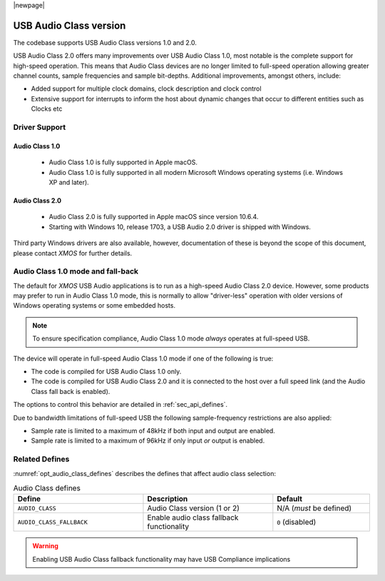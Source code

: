 |newpage|

USB Audio Class version
=======================

The codebase supports USB Audio Class versions 1.0 and 2.0.

USB Audio Class 2.0 offers many improvements over USB Audio Class 1.0, most notable is the complete
support for high-speed operation.  This means that Audio Class devices are no longer limited to
full-speed operation allowing greater channel counts, sample frequencies and sample bit-depths.
Additional improvements, amongst others, include:

- Added support for multiple clock domains, clock description and clock control

- Extensive support for interrupts to inform the host about dynamic changes that occur to different entities such as Clocks etc

Driver Support
--------------

Audio Class 1.0
^^^^^^^^^^^^^^^

 - Audio Class 1.0 is fully supported in Apple macOS.
 - Audio Class 1.0 is fully supported in all modern Microsoft Windows operating systems (i.e. Windows XP and later).

Audio Class 2.0
^^^^^^^^^^^^^^^

 - Audio Class 2.0 is fully supported in Apple macOS since version 10.6.4.
 - Starting with Windows 10, release 1703, a USB Audio 2.0 driver is shipped with Windows.

Third party Windows drivers are also available, however, documentation of these is beyond the scope of this document, please contact `XMOS` for further details.

Audio Class 1.0 mode and fall-back
----------------------------------

The default for `XMOS` USB Audio applications is to run as a high-speed Audio Class 2.0
device. However, some products may prefer to run in Audio Class 1.0 mode, this is normally to
allow "driver-less" operation with older versions of Windows operating systems or some embedded hosts.

.. note::

    To ensure specification compliance, Audio Class 1.0 mode *always* operates at full-speed USB.

The device will operate in full-speed Audio Class 1.0 mode if one of the following is true:

-  The code is compiled for USB Audio Class 1.0 only.

-  The code is compiled for USB Audio Class 2.0 and it is connected
   to the host over a full speed link (and the Audio Class fall back is
   enabled).

The options to control this behavior are detailed in :ref:`sec_api_defines`.

Due to bandwidth limitations of full-speed USB the following sample-frequency restrictions are also applied:

-  Sample rate is limited to a maximum of 48kHz if both input and output are enabled.

-  Sample rate is limited to a maximum of 96kHz if only input *or* output is enabled.


Related Defines
---------------

:numref:`opt_audio_class_defines` describes the defines that affect audio class selection:

.. _opt_audio_class_defines:

.. list-table:: Audio Class defines
   :header-rows: 1
   :widths: 40 40 30

   * - Define
     - Description
     - Default
   * - ``AUDIO_CLASS``
     - Audio Class version (1 or 2)
     - N/A (*must* be defined)
   * - ``AUDIO_CLASS_FALLBACK``
     - Enable audio class fallback functionality
     - ``0`` (disabled)

.. warning::

    Enabling USB Audio Class fallback functionality may have USB Compliance implications

